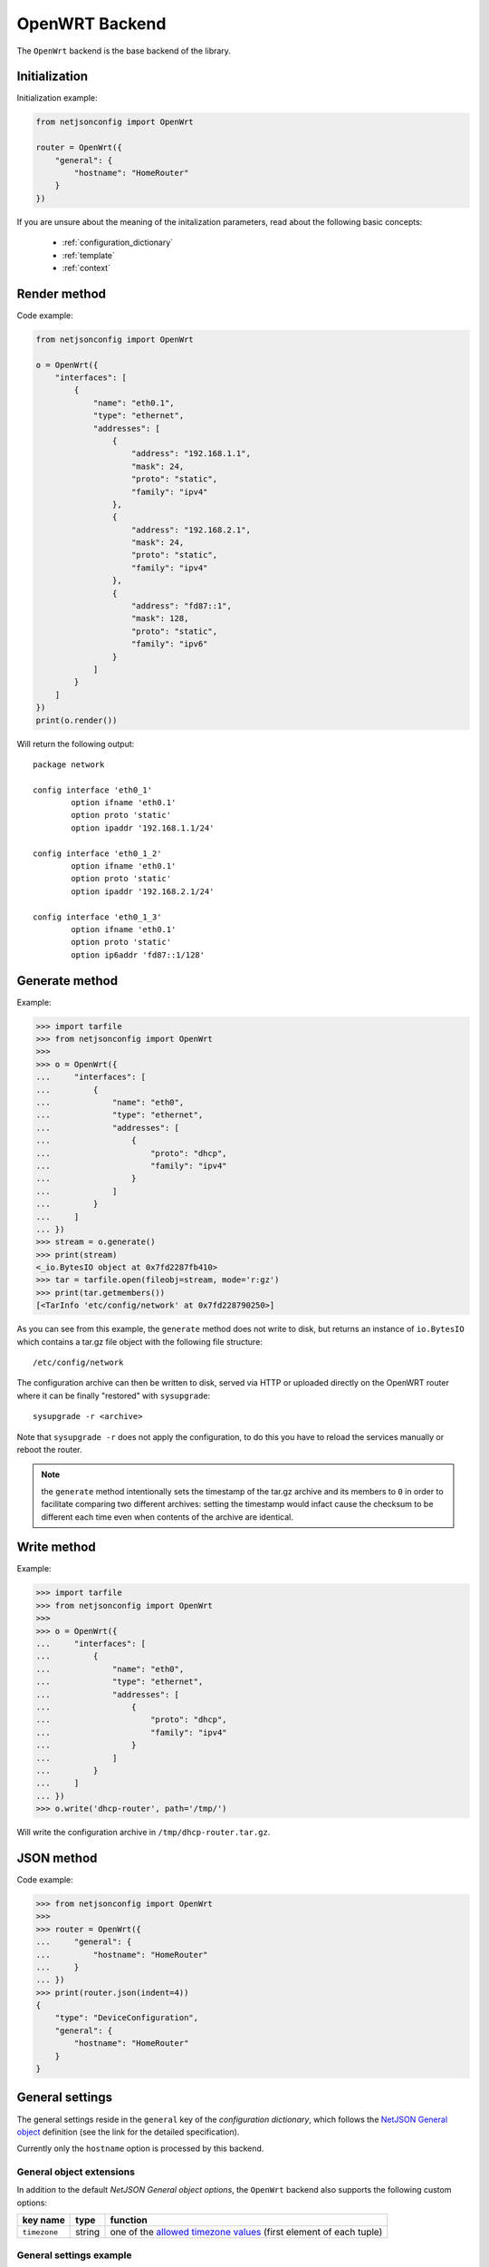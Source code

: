 ===============
OpenWRT Backend
===============

The ``OpenWrt`` backend is the base backend of the library.

Initialization
--------------

.. automethod:: netjsonconfig.OpenWrt.__init__

Initialization example:

.. code-block:: python

    from netjsonconfig import OpenWrt

    router = OpenWrt({
        "general": {
            "hostname": "HomeRouter"
        }
    })

If you are unsure about the meaning of the initalization parameters,
read about the following basic concepts:

    * :ref:`configuration_dictionary`
    * :ref:`template`
    * :ref:`context`

Render method
-------------

.. automethod:: netjsonconfig.OpenWrt.render

Code example:

.. code-block:: python

    from netjsonconfig import OpenWrt

    o = OpenWrt({
        "interfaces": [
            {
                "name": "eth0.1",
                "type": "ethernet",
                "addresses": [
                    {
                        "address": "192.168.1.1",
                        "mask": 24,
                        "proto": "static",
                        "family": "ipv4"
                    },
                    {
                        "address": "192.168.2.1",
                        "mask": 24,
                        "proto": "static",
                        "family": "ipv4"
                    },
                    {
                        "address": "fd87::1",
                        "mask": 128,
                        "proto": "static",
                        "family": "ipv6"
                    }
                ]
            }
        ]
    })
    print(o.render())

Will return the following output::

    package network

    config interface 'eth0_1'
            option ifname 'eth0.1'
            option proto 'static'
            option ipaddr '192.168.1.1/24'

    config interface 'eth0_1_2'
            option ifname 'eth0.1'
            option proto 'static'
            option ipaddr '192.168.2.1/24'

    config interface 'eth0_1_3'
            option ifname 'eth0.1'
            option proto 'static'
            option ip6addr 'fd87::1/128'

Generate method
---------------

.. automethod:: netjsonconfig.OpenWrt.generate

Example:

.. code-block:: python

    >>> import tarfile
    >>> from netjsonconfig import OpenWrt
    >>>
    >>> o = OpenWrt({
    ...     "interfaces": [
    ...         {
    ...             "name": "eth0",
    ...             "type": "ethernet",
    ...             "addresses": [
    ...                 {
    ...                     "proto": "dhcp",
    ...                     "family": "ipv4"
    ...                 }
    ...             ]
    ...         }
    ...     ]
    ... })
    >>> stream = o.generate()
    >>> print(stream)
    <_io.BytesIO object at 0x7fd2287fb410>
    >>> tar = tarfile.open(fileobj=stream, mode='r:gz')
    >>> print(tar.getmembers())
    [<TarInfo 'etc/config/network' at 0x7fd228790250>]

As you can see from this example, the ``generate`` method does not write to disk,
but returns an instance of ``io.BytesIO`` which contains a tar.gz file object with the
following file structure::

    /etc/config/network

The configuration archive can then be written to disk, served via HTTP or uploaded
directly on the OpenWRT router where it can be finally  "restored" with ``sysupgrade``::

    sysupgrade -r <archive>

Note that ``sysupgrade -r`` does not apply the configuration, to do this you have
to reload the services manually or reboot the router.

.. note::
   the ``generate`` method intentionally sets the timestamp of the tar.gz archive and its
   members to ``0`` in order to facilitate comparing two different archives: setting the
   timestamp would infact cause the checksum to be different each time even when contents
   of the archive are identical.

Write method
------------

.. automethod:: netjsonconfig.OpenWrt.write

Example:

.. code-block:: python

    >>> import tarfile
    >>> from netjsonconfig import OpenWrt
    >>>
    >>> o = OpenWrt({
    ...     "interfaces": [
    ...         {
    ...             "name": "eth0",
    ...             "type": "ethernet",
    ...             "addresses": [
    ...                 {
    ...                     "proto": "dhcp",
    ...                     "family": "ipv4"
    ...                 }
    ...             ]
    ...         }
    ...     ]
    ... })
    >>> o.write('dhcp-router', path='/tmp/')

Will write the configuration archive in ``/tmp/dhcp-router.tar.gz``.

JSON method
-----------

.. automethod:: netjsonconfig.OpenWrt.json

Code example:

.. code-block:: python

    >>> from netjsonconfig import OpenWrt
    >>>
    >>> router = OpenWrt({
    ...     "general": {
    ...         "hostname": "HomeRouter"
    ...     }
    ... })
    >>> print(router.json(indent=4))
    {
        "type": "DeviceConfiguration",
        "general": {
            "hostname": "HomeRouter"
        }
    }

General settings
----------------

The general settings reside in the ``general`` key of the
*configuration dictionary*, which follows the
`NetJSON General object <http://netjson.org/rfc.html#general1>`_ definition
(see the link for the detailed specification).

Currently only the ``hostname`` option is processed by this backend.

General object extensions
~~~~~~~~~~~~~~~~~~~~~~~~~

In addition to the default *NetJSON General object options*, the ``OpenWrt`` backend
also supports the following custom options:

+-------------------+---------+---------------------------------------------------------------------+
| key name          | type    | function                                                            |
+===================+=========+=====================================================================+
| ``timezone``      | string  | one of the `allowed timezone values`_ (first element of each tuple) |
+-------------------+---------+---------------------------------------------------------------------+

.. _allowed timezone values: https://github.com/openwisp/netjsonconfig/blob/master/netjsonconfig/backends/openwrt/timezones.py

General settings example
~~~~~~~~~~~~~~~~~~~~~~~~

The following *configuration dictionary*:

.. code-block:: python

    {
        "general": {
            "hostname": "routerA",
            "timezone": "UTC",
            "ula_prefix": "fd8e:f40a:6701::/48"
        }
    }

Will be rendered as follows::

    package system

    config system
            option hostname 'routerA'
            option timezone 'UTC'

    package network

    config globals 'globals'
            option ula_prefix 'fd8e:f40a:6701::/48'

Network interfaces
------------------

The network interface settings reside in the ``interfaces`` key of the
*configuration dictionary*, which must contain a list of
`NetJSON interface objects <http://netjson.org/rfc.html#interfaces1>`_
(see the link for the detailed specification).

There are 3 main type of interfaces:

* **network interfaces**: may be of type ``ethernet``, ``virtual``, ``loopback`` or ``other``
* **wireless interfaces**: must be of type ``wireless``
* **bridge interfaces**: must be of type ``bridge``

Interface object extensions
~~~~~~~~~~~~~~~~~~~~~~~~~~~

In addition to the default *NetJSON Interface object options*, the ``OpenWrt`` backend
also supports the following custom options for every type of interface:

+--------------+---------+-----------------------------------------------+
| key name     | type    | allowed values                                |
+==============+=========+===============================================+
| ``network``  | string  | logical interface name (UCI specific)         |
+--------------+---------+-----------------------------------------------+

In the following sections some examples of the most common use cases are shown.

Loopback interface example
~~~~~~~~~~~~~~~~~~~~~~~~~~

The following *configuration dictionary*:

.. code-block:: python

    {
        "interfaces": [
            {
                "name": "lo",
                "type": "loopback",
                "addresses": [
                    {
                        "address": "127.0.0.1",
                        "mask": 8,
                        "proto": "static",
                        "family": "ipv4"
                    }
                ]
            }
        ]
    }

Will be rendered as follows::

    package network

    config interface 'lo'
            option ifname 'lo'
            option ipaddr '127.0.0.1/8'
            option proto 'static'

Dualstack (IPv4 & IPv6)
~~~~~~~~~~~~~~~~~~~~~~~

The following *configuration dictionary*:

.. code-block:: python

    {
        "interfaces": [
            {
                "name": "eth0",
                "type": "ethernet",
                "addresses": [
                    {
                        "family": "ipv4",
                        "proto": "static",
                        "address": "10.27.251.1",
                        "mask": 24
                    },
                    {
                        "family": "ipv6",
                        "proto": "static",
                        "address": "fdb4:5f35:e8fd::1",
                        "mask": 48
                    }
                ]
            }
        ]
    }

Will be rendered as follows::

    package network

    config interface 'eth0'
            option ifname 'eth0'
            option ipaddr '10.27.251.1/24'
            option proto 'static'

    config interface 'eth0_2'
            option ifname 'eth0'
            option ip6addr 'fdb4:5f35:e8fd::1/48'
            option proto 'static'

DNS servers and search domains
~~~~~~~~~~~~~~~~~~~~~~~~~~~~~~

DNS servers can be set using ``dns_servers``, while search domains can be set using
``dns_search``.

If specified, these values will be automatically added in every
interface, unless an interface has DHCP enabled, in which case
the UCI output won't contain the ``dns`` option, eg:

.. code-block:: python

    {
        "dns_servers": ["10.11.12.13", "8.8.8.8"],
        "dns_search": ["openwisp.org", "netjson.org"],
        "interfaces": [
            {
                "name": "eth0",
                "type": "ethernet",
                "addresses": [
                    {
                        "address": "192.168.1.1",
                        "mask": 24,
                        "proto": "static",
                        "family": "ipv4"
                    }
                ]
            },
            # the following interface has DHCP enabled
            # and it won't contain the dns setting
            {
                "name": "eth1",
                "type": "ethernet",
                "addresses": [
                    {
                        "proto": "dhcp",
                        "family": "ipv4"
                    }
                ]
            }
        ]
    }

Will return the following UCI output::

    package network

    config interface 'eth0'
            option dns '10.11.12.13 8.8.8.8'
            option dns_search 'openwisp.org netjson.org'
            option ifname 'eth0'
            option ipaddr '192.168.1.1/24'
            option proto 'static'

    config interface 'eth1'
            option dns_search 'openwisp.org netjson.org'
            option ifname 'eth1'
            option proto 'dhcp'

DHCP ipv6 ethernet interface
~~~~~~~~~~~~~~~~~~~~~~~~~~~~

The following *configuration dictionary*:

.. code-block:: python

    {
        "interfaces": [
            {
                "name": "eth0",
                "network": "lan",
                "type": "ethernet",
                "addresses": [
                    {
                        "proto": "dhcp",
                        "family": "ipv6"
                    }
                ]
            }
        ]
    }

Will be rendered as follows::

    package network

    config interface 'lan'
            option ifname 'eth0'
            option proto 'dchpv6'

Bridge settings
---------------

Interfaces of type ``bridge`` can contain a few options that are specific for network bridges:

* ``bridge_members``: interfaces that are members of the bridge
* ``stp``: spanning tree protocol

The ``OpenWrt`` backend NetJSON extensions for bridge interfaces:

+-------------------+---------+-------------+-------------------------------------------------------------+
| key name          | type    | default     | allowed values                                              |
+===================+=========+=============+=============================================================+
| ``igmp_snooping`` | boolean | ``True``    | sets the ``multicast_snooping`` kernel setting for a bridge |
+-------------------+---------+-------------+-------------------------------------------------------------+

Bridge interface example
~~~~~~~~~~~~~~~~~~~~~~~~

The following *configuration dictionary*:

.. code-block:: python

    {
        "interfaces": [
            {
                "name": "eth0.1",
                "network": "lan",
                "type": "ethernet"
            },
            {
                "name": "eth0.2",
                "network": "wan",
                "type": "ethernet"
            },
            {
                "name": "lan_bridge",  # will be named "br-lan_bridge" by OpenWRT
                "type": "bridge",
                "stp": True,  # enable spanning tree protocol
                "igmp_snooping": True,  # enable imgp snooping
                "bridge_members": [
                    "eth0.1",
                    "eth0.2"
                ],
                "addresses": [
                    {
                        "address": "172.17.0.2",
                        "mask": 24,
                        "proto": "static",
                        "family": "ipv4"
                    }
                ]
            }
        ]
    }

Will be rendered as follows::

    package network

    config interface 'lan'
            option ifname 'eth0.1'
            option proto 'none'

    config interface 'wan'
            option ifname 'eth0.2'
            option proto 'none'

    config interface 'lan_bridge'
            option ifname 'eth0.1 eth0.2'
            option igmp_snooping '1'
            option ipaddr '172.17.0.2/24'
            option proto 'static'
            option type 'bridge'
            option stp '1'

Wireless settings
-----------------

Interfaces of type ``wireless`` may contain a lot of different combination
of settings to configure wireless connectivity: from simple access points,
to 802.1x authentication, 802.11s mesh networks, adhoc mesh networks, WDS repeaters and much more.

The ``OpenWrt`` backend NetJSON extensions for wireless interfaces:

+---------------+---------+-------------+------------------------------------------------------+
| key name      | type    | default     | allowed values                                       |
+===============+=========+=============+======================================================+
| ``network``   | array   | ``[]``      | attached networks; if left blank will be             |
|               |         |             | automatically determined                             |
+---------------+---------+-------------+------------------------------------------------------+

Some extensions are applicable only when ``mode`` is ``access_point``:

+---------------+---------+-------------+------------------------------------------------------+
| key name      | type    | default     | allowed values                                       |
+===============+=========+=============+======================================================+
| ``wmm``       | boolean | ``True``    | enables WMM (802.11e) support                        |
+---------------+---------+-------------+------------------------------------------------------+
| ``isolate``   | boolean | ``False``   | isolate wireless clients from one another            |
+---------------+---------+-------------+------------------------------------------------------+
| ``macfilter`` | string  | ``disable`` | ACL policy, accepts: "disable", "allow" and "deny"   |
+---------------+---------+-------------+------------------------------------------------------+
| ``maclist``   | array   | ``[]``      | mac addresses filtered according to macfilter policy |
+---------------+---------+-------------+------------------------------------------------------+

These extensions must be used the ``wireless`` object of a wireless interface eg:

.. code-block:: python

    {
        "interfaces": [
            {
                "name": "wlan0",
                "type": "wireless",
                "wireless": {
                    "radio": "radio0",
                    "mode": "access_point",
                    "ssid": "myWiFi",
                    # OpenWrt backend NetJSON extensions
                    "wmm": True,
                    "isolate": True
                }
            }
        ]
    }

The same applies for custom configuration options not included in the ``OpenWrt`` backend schema:

.. code-block:: python

    {
        "interfaces": [
            {
                "name": "wlan0",
                "type": "wireless",
                "wireless": {
                    "radio": "radio0",
                    "mode": "access_point",
                    "ssid": "myWiFi",
                    # custom configuration options not defined
                    # in the OpenWrt backend schema
                    "beacon_int": 200,
                    "noscan": True,
                    "custom1": "made-up-for-example-purposes",
                }
            }
        ]
    }

In the following sections some examples of the most common use cases are shown.

Wireless access point
~~~~~~~~~~~~~~~~~~~~~

The following *configuration dictionary* represent one of the most
common wireless access point configuration:

.. code-block:: python

    {
        "interfaces": [
            {
                "name": "wlan0",
                "type": "wireless",
                "wireless": {
                    "radio": "radio0",
                    "mode": "access_point",
                    "ssid": "myWiFi",
                    "wmm": True,  # 802.11e
                    "isolate": True  # client isolation
                }
            }
        ]
    }

UCI output::

    package network

    config interface 'wlan0'
            option ifname 'wlan0'
            option proto 'none'

    package wireless

    config wifi-iface
            option device 'radio0'
            option ifname 'wlan0'
            option isolate '1'
            option mode 'ap'
            option network 'wlan0'
            option ssid 'myWiFi'
            option wmm '1'

.. note::
   the ``network`` option of the ``wifi-iface`` directive is filled in automatically
   but can be overridden if needed by setting the ``network`` option in the ``wireless``
   section of the *configuration dictionary*. The next example shows how to do this.

.. _wireless_network_option:

Wireless attached to a different network
~~~~~~~~~~~~~~~~~~~~~~~~~~~~~~~~~~~~~~~~

In some cases you might want to attach a wireless interface to a different network,
for example, you might want to attach a wireless interface to a bridge:

.. code-block:: python

    {
        "interfaces": [
            {
                "name": "eth0",
                "type": "ethernet"
            },
            {
                "name": "wlan0",
                "type": "wireless",
                "wireless": {
                    "radio": "radio0",
                    "mode": "access_point",
                    "ssid": "wifi service",
                    # the wireless interface will be attached to the "lan" network
                    "network": ["lan"]
                }
            },
            {
                "name": "lan",  # the bridge will be named br-lan by OpenWRT
                "type": "bridge",
                "bridge_members": [
                    "eth0",
                    "wlan0"
                ],
                "addresses": [
                    {
                        "address": "192.168.0.2",
                        "mask": 24,
                        "proto": "static",
                        "family": "ipv4"
                    }
                ]
            }
        ]
    }

Will be rendered as follows::

    package network

    config interface 'eth0'
            option ifname 'eth0'
            option proto 'none'

    config interface 'wlan0'
            option ifname 'wlan0'
            option proto 'none'

    config interface 'lan'
            option ifname 'eth0 wlan0'
            option ipaddr '192.168.0.2/24'
            option proto 'static'
            option type 'bridge'

    package wireless

    config wifi-iface
            option device 'radio0'
            option ifname 'wlan0'
            option mode 'ap'
            option network 'lan'
            option ssid 'wifi service'

Wireless access point with macfilter ACL
~~~~~~~~~~~~~~~~~~~~~~~~~~~~~~~~~~~~~~~~

The ``OpenWrt`` renderer supports a custom NetJSON extension for wireless access point
interfaces: ``macfilter`` (read more about ``macfilter`` and ``maclist`` on the
`OpenWRT documentation for Wireless configuration <https://wiki.openwrt.org/doc/uci/wireless#common_options>`_).

In the following example we ban two mac addresses from connecting to a wireless access point:

.. code-block:: python

    {
        "interfaces": [
            {
                "name": "wlan0",
                "type": "wireless",
                "wireless": {
                    "radio": "radio0",
                    "mode": "access_point",
                    "ssid": "MyWifiAP",
                    "macfilter": "deny",
                    "maclist": [
                        "E8:94:F6:33:8C:1D",
                        "42:6c:8f:95:0f:00"
                    ]
                }
            }
        ]
    }

UCI output::

    package network

    config interface 'wlan0'
            option ifname 'wlan0'
            option proto 'none'

    package wireless

    config wifi-iface
            option device 'radio0'
            option ifname 'wlan0'
            option macfilter 'deny'
            list maclist 'E8:94:F6:33:8C:1D'
            list maclist '42:6c:8f:95:0f:00'
            option mode 'ap'
            option network 'wlan0'
            option ssid 'MyWifiAP'

Wireless mesh (802.11s) example
~~~~~~~~~~~~~~~~~~~~~~~~~~~~~~~

Setting up **802.11s** interfaces is fairly simple, in the following example we
bridge ``eth0`` with ``mesh0``, the latter being a layer2 802.11s
wireless interface.

.. note::
   in 802.11s mesh mode the ``ssid`` property is not required,
   while ``mesh_id`` is mandatory.

.. code-block:: python

    {
        "interfaces": [
            {
                "name": "eth0",
                "type": "ethernet"
            },
            {
                "name": "mesh0",
                "type": "wireless",
                "wireless": {
                    "radio": "radio0",
                    "mode": "802.11s",
                    "mesh_id": "ninux",
                    "network": ["lan"]
                }
            },
            {
                "name": "lan",
                "type": "bridge",
                "bridge_members": ["eth0", "mesh0"],
                "addresses": [
                    {
                        "address": "192.168.0.1",
                        "mask": 24,
                        "proto": "static",
                        "family": "ipv4"
                    }
                ]
            }
        ]
    }

UCI output::

    package network

    config interface 'eth0'
            option ifname 'eth0'
            option proto 'none'

    config interface 'mesh0'
            option ifname 'mesh0'
            option proto 'none'

    config interface 'lan'
            option ifname 'eth0 mesh0'
            option ipaddr '192.168.0.1/24'
            option proto 'static'
            option type 'bridge'

    package wireless

    config wifi-iface
            option device 'radio0'
            option ifname 'mesh0'
            option mesh_id 'ninux'
            option mode 'mesh'
            option network 'lan'

Wireless mesh (adhoc) example
~~~~~~~~~~~~~~~~~~~~~~~~~~~~~

In wireless adhoc mode, the ``bssid`` property is required.

The following example:

.. code-block:: python

    {
        "interfaces": [
            {
                "name": "wlan0",
                "type": "wireless",
                "wireless": {
                    "radio": "radio0",
                    "ssid": "freifunk",
                    "mode": "adhoc",
                    "bssid": "02:b8:c0:00:00:00"
                }
            }
        ]
    }

Will result in::

    package network

    config interface 'wlan0'
            option ifname 'wlan0'
            option proto 'none'

    package wireless

    config wifi-iface
            option bssid '02:b8:c0:00:00:00'
            option device 'radio0'
            option ifname 'wlan0'
            option mode 'adhoc'
            option network 'wlan0'
            option ssid 'freifunk'

WDS repeater example
~~~~~~~~~~~~~~~~~~~~

In the following example we show how to configure a WDS station and repeat the signal:

.. code-block:: python

    {
        "interfaces": [
            # client
            {
                "name": "wlan0",
                "type": "wireless",
                "wireless": {
                    "mode": "station",
                    "radio": "radio0",
                    "network": ["wds_bridge"],
                    "ssid": "FreeRomaWifi",
                    "bssid": "C0:4A:00:2D:05:FD",
                    "wds": True
                }
            },
            # repeater access point
            {
                "name": "wlan1",
                "type": "wireless",
                "wireless": {
                    "mode": "access_point",
                    "radio": "radio1",
                    "network": ["wds_bridge"],
                    "ssid": "FreeRomaWifi"
                }
            },
            # WDS bridge
            {
                "name": "br-wds",
                "network": "wds_bridge",
                "type": "bridge",
                "addresses": [
                    {
                        "proto": "dhcp",
                        "family": "ipv4"
                    }
                ],
                "bridge_members": [
                    "wlan0",
                    "wlan1",
                ]
            }
        ]
    }

Will result in::

    package network

    config interface 'wlan0'
            option ifname 'wlan0'
            option proto 'none'

    config interface 'wlan1'
            option ifname 'wlan1'
            option proto 'none'

    config interface 'br_wds'
            option ifname 'wlan0 wlan1'
            option network 'wds_bridge'
            option proto 'dhcp'
            option type 'bridge'

    package wireless

    config wifi-iface
            option bssid 'C0:4A:00:2D:05:FD'
            option device 'radio0'
            option ifname 'wlan0'
            option mode 'sta'
            option network 'wds_bridge'
            option ssid 'FreeRomaWifi'
            option wds '1'

    config wifi-iface
            option device 'radio1'
            option ifname 'wlan1'
            option mode 'ap'
            option network 'wds_bridge'
            option ssid 'FreeRomaWifi'

WPA2 Personal (Pre-Shared Key)
~~~~~~~~~~~~~~~~~~~~~~~~~~~~~~

The following example shows a typical wireless access
point using *WPA2 Personal (Pre-Shared Key)* encryption:

.. code-block:: python

    {
        "interfaces": [
            {
                "name": "wlan0",
                "type": "wireless",
                "wireless": {
                    "radio": "radio0",
                    "mode": "access_point",
                    "ssid": "wpa2-personal",
                    "encryption": {
                        "protocol": "wpa2_personal",
                        # possible cipher values are:
                        #   "auto", "tkip", "ccmp", and "tkip+ccmp"
                        "cipher": "tkip+ccmp",
                        "key": "passphrase012345"
                    }
                }
            }
        ]
    }

UCI output::

    package network

    config interface 'wlan0'
            option ifname 'wlan0'
            option proto 'none'

    package wireless

    config wifi-iface
            option device 'radio0'
            option encryption 'psk2+tkip+ccmp'
            option ifname 'wlan0'
            option key 'passphrase012345'
            option mode 'ap'
            option network 'wlan0'
            option ssid 'wpa2-personal'

WPA2 Enterprise (802.1x) ap
~~~~~~~~~~~~~~~~~~~~~~~~~~~

The following example shows a typical wireless access
point using *WPA2 Enterprise (802.1x)* security on **OpenWRT**,
you can use this type of configuration for networks like
`eduroam <https://www.eduroam.org/>`_:

.. code-block:: python

    {
        "interfaces": [
            {
                "name": "wlan0",
                "type": "wireless",
                "wireless": {
                    "radio": "radio0",
                    "mode": "access_point",
                    "ssid": "eduroam",
                    "encryption": {
                        "protocol": "wpa2_enterprise",
                        "cipher": "auto",
                        "key": "radius_secret",
                        "server": "192.168.0.1",
                        "port": 1812,
                        "acct_server": "192.168.0.2",
                        "acct_port": 1813,
                    }
                }
            }
        ]
    }

UCI Output::

    package network

    config interface 'wlan0'
            option ifname 'wlan0'
            option proto 'none'

    package wireless

    config wifi-iface
            option acct_port '1813'
            option acct_server '192.168.0.2'
            option device 'radio0'
            option encryption 'wpa2'
            option ifname 'wlan0'
            option key 'radius_secret'
            option mode 'ap'
            option network 'wlan0'
            option port '1812'
            option server '192.168.0.1'
            option ssid 'eduroam'

WPA2 Enterprise (802.1x) client
~~~~~~~~~~~~~~~~~~~~~~~~~~~~~~~

*WPA2 Enterprise (802.1x)* client example:

.. code-block:: python

    {
        "interfaces": [
            {
                "name": "wlan0",
                "type": "wireless",
                "wireless": {
                    "radio": "radio0",
                    "mode": "station",
                    "ssid": "enterprise-client",
                    "bssid": "00:26:b9:20:5f:09",
                    "encryption": {
                        "protocol": "wpa2_enterprise",
                        "cipher": "auto",
                        "eap_type": "tls",
                        "identity": "test-identity",
                        "password": "test-password",
                    }
                }
            }
        ]
    }

UCI Output::

    package network

    config interface 'wlan0'
            option ifname 'wlan0'
            option proto 'none'

    package wireless

    config wifi-iface
            option bssid '00:26:b9:20:5f:09'
            option device 'radio0'
            option eap_type 'tls'
            option encryption 'wpa2'
            option identity 'test-identity'
            option ifname 'wlan0'
            option mode 'sta'
            option network 'wlan0'
            option password 'test-password'
            option ssid 'enterprise-client'

Radio settings
--------------

The radio settings reside in the ``radio`` key of the *configuration dictionary*,
which must contain a list of `NetJSON radio objects <http://netjson.org/rfc.html#radios1>`_
(see the link for the detailed specification).

Radio object extensions
~~~~~~~~~~~~~~~~~~~~~~~

In addition to the default *NetJSON Radio object options*, the ``OpenWrt`` backend
also requires setting the following additional options for each radio in the list:

+--------------+---------+-----------------------------------------------+
| key name     | type    | allowed values                                |
+==============+=========+===============================================+
| ``driver``   | string  | mac80211, madwifi, ath5k, ath9k, broadcom     |
+--------------+---------+-----------------------------------------------+
| ``protocol`` | string  | 802.11a, 802.11b, 802.11g, 802.11n, 802.11ac  |
+--------------+---------+-----------------------------------------------+

Radio example
~~~~~~~~~~~~~

The following *configuration dictionary*:

.. code-block:: python

    {
        "radios": [
            {
                "name": "radio0",
                "phy": "phy0",
                "driver": "mac80211",
                "protocol": "802.11n",
                "channel": 11,
                "channel_width": 20,
                "tx_power": 5,
                "country": "IT"
            },
            {
                "name": "radio1",
                "phy": "phy1",
                "driver": "mac80211",
                "protocol": "802.11n",
                "channel": 36,
                "channel_width": 20,
                "tx_power": 4,
                "country": "IT"
            }
        ]
    }

Will be rendered as follows::

    package wireless

    config wifi-device 'radio0'
            option channel '11'
            option country 'IT'
            option htmode 'HT20'
            option hwmode '11g'
            option phy 'phy0'
            option txpower '5'
            option type 'mac80211'

    config wifi-device 'radio1'
            option channel '36'
            option country 'IT'
            option disabled '0'
            option htmode 'HT20'
            option hwmode '11a'
            option phy 'phy1'
            option txpower '4'
            option type 'mac80211'

Automatic channel selection example
~~~~~~~~~~~~~~~~~~~~~~~~~~~~~~~~~~~

If you need to use the "automatic channel selection" feature of OpenWRT, you must set
the channel to ``0`` and, unless you are using neither **802.11n** nor **802.11ac**,
you must set the ``hwmode`` property to tell OpenWRT which band to use
(11g for 2.4 Ghz, 11a for 5 GHz).

The following example sets "automatic channel selection" for two radios, the first radio uses
**802.11n** in the 2.4 GHz band, while the second uses **802.11ac** in the 5 GHz band.

.. code-block:: python

    {
        "radios": [
            {
                "name": "radio0",
                "phy": "phy0",
                "driver": "mac80211",
                "protocol": "802.11n",
                "channel": 0,  # 0 stands for auto
                "hwmode": "11g",  # must set this explicitly, 11g means 2.4 GHz band
                "channel_width": 20
            },
            {
                "name": "radio1",
                "phy": "phy1",
                "driver": "mac80211",
                "protocol": "802.11ac",
                "channel": 0,  # 0 stands for auto
                "hwmode": "11a",  # must set this explicitly, 11a means 5 GHz band
                "channel_width": 80
            }
        ]
    }

UCI output::

    package wireless

    config wifi-device 'radio0'
            option channel 'auto'
            option htmode 'HT20'
            option hwmode '11g'
            option phy 'phy0'
            option type 'mac80211'

    config wifi-device 'radio1'
            option channel 'auto'
            option htmode 'VHT80'
            option hwmode '11a'
            option phy 'phy1'
            option type 'mac80211'

802.11ac example
~~~~~~~~~~~~~~~~

In the following example we show how to configure an *802.11ac* capable radio:

.. code-block:: python

    {
        "radios": [
            {
                "name": "radio0",
                "phy": "phy0",
                "driver": "mac80211",
                "protocol": "802.11ac",
                "channel": 36,
                "channel_width": 80,
            }
        ]
    }

UCI output::

    package wireless

    config wifi-device 'radio0'
            option channel '36'
            option htmode 'VHT80'
            option hwmode '11a'
            option phy 'phy0'
            option type 'mac80211'

Static Routes
-------------

The static routes settings reside in the ``routes`` key of the *configuration dictionary*,
which must contain a list of `NetJSON Static Route objects <http://netjson.org/rfc.html#routes1>`_
(see the link for the detailed specification).

Static route object extensions
~~~~~~~~~~~~~~~~~~~~~~~~~~~~~~

In addition to the default *NetJSON Route object options*, the ``OpenWrt`` backend
also allows to define the following optional settings:

+--------------+---------+-------------+---------------------------------------------------+
| key name     | type    | default     | description                                       |
+==============+=========+=============+===================================================+
| ``type``     | string  | ``unicast`` | unicast, local, broadcast, multicast, unreachable |
|              |         |             | prohibit, blackhole, anycast                      |
+--------------+---------+-------------+---------------------------------------------------+
| ``mtu``      | string  | ``None``    | MTU for route, only numbers are allowed           |
+--------------+---------+-------------+---------------------------------------------------+
| ``table``    | string  | ``None``    | Routing table id, only numbers are allowed        |
+--------------+---------+-------------+---------------------------------------------------+
| ``onlink``   | boolean |  ``False``  | When enabled, gateway is on link even if the      |
|              |         |             | gateway does not match any interface prefix       |
+--------------+---------+-------------+---------------------------------------------------+

Static route example
~~~~~~~~~~~~~~~~~~~~

The following *configuration dictionary*:

.. code-block:: python

    {
        "routes": [
            {
                "device": "eth1",
                "destination": "192.168.4.1/24",
                "next": "192.168.2.2",
                "cost": 2,
                "source": "192.168.1.10",
                "table": "2",
                "onlink": True,
                "mtu": "1450"
            },
            {
                "device": "eth1",
                "destination": "fd89::1/128",
                "next": "fd88::1",
                "cost": 0,
            }
        ]
    }

Will be rendered as follows::

    package network

    config route 'route1'
            option gateway '192.168.2.2'
            option interface 'eth1'
            option metric '2'
            option mtu '1450'
            option netmask '255.255.255.0'
            option onlink '1'
            option source '192.168.1.10'
            option table '2'
            option target '192.168.4.1'

    config route6
            option gateway 'fd88::1'
            option interface 'eth1'
            option metric '0'
            option target 'fd89::1/128'

Policy routing
--------------

The policy routing settings reside in the ``ip_rule`` key of the
*configuration dictionary*, which is a custom NetJSON extension not present in the
original NetJSON RFC.

The ``ip_rule`` key must contain a list of rules, each rule allows the following options:

+-------------------+---------+
| key name          | type    |
+===================+=========+
| ``in``            | string  |
+-------------------+---------+
| ``out``           | string  |
+-------------------+---------+
| ``src``           | string  |
+-------------------+---------+
| ``tos``           | string  |
+-------------------+---------+
| ``mark``          | string  |
+-------------------+---------+
| ``invert``        | boolean |
+-------------------+---------+
| ``lookup``        | string  |
+-------------------+---------+
| ``goto``          | integer |
+-------------------+---------+
| ``action``        | string  |
+-------------------+---------+

For the function and meaning of each key consult the relevant
`OpenWrt documentation about rule directives <https://wiki.openwrt.org/doc/uci/network#ip_rules>`_.

Policy routing example
~~~~~~~~~~~~~~~~~~~~~~

The following *configuration dictionary*:

.. code-block:: python

    {
        "ip_rules": [
            {
                "in": "eth0",
                "out": "eth1",
                "src": "192.168.1.0/24",
                "dest": "192.168.2.0/24",
                "tos": 2,
                "mark": "0x0/0x1",
                "invert": True,
                "lookup": "0",
                "action": "blackhole"
            },
            {
                "src": "192.168.1.0/24",
                "dest": "192.168.3.0/24",
                "goto": 0
            },
            {
                "in": "vpn",
                "dest": "fdca:1234::/64",
                "action": "prohibit"
            },
            {
                "in": "vpn",
                "src": "fdca:1235::/64",
                "action": "prohibit"
            }
        ]
    }

Will be rendered as follows::

    package network

    config rule
            option action 'blackhole'
            option dest '192.168.2.0/24'
            option in 'eth0'
            option invert '1'
            option lookup '0'
            option mark '0x0/0x1'
            option out 'eth1'
            option src '192.168.1.0/24'
            option tos '2'

    config rule
            option dest '192.168.3.0/24'
            option goto '0'
            option src '192.168.1.0/24'

    config rule6
            option action 'prohibit'
            option dest 'fdca:1234::/64'
            option in 'vpn'

    config rule6
            option action 'prohibit'
            option in 'vpn'
            option src 'fdca:1235::/64'

Programmable switch settings
----------------------------

The programmable switch settings reside in the ``switch`` key of the *configuration dictionary*,
which is a custom NetJSON extension not present in the original NetJSON RFC.

The ``switch`` key must contain a list of dictionaries, all the following keys are required:

+-------------------+---------+
| key name          | type    |
+===================+=========+
| ``name``          | string  |
+-------------------+---------+
| ``reset``         | boolean |
+-------------------+---------+
| ``enable_vlan``   | boolean |
+-------------------+---------+
| ``vlan``          | list    |
+-------------------+---------+

The elements of the ``vlan`` list must be dictionaries, all the following keys are required:

+-------------------+---------+
| key name          | type    |
+===================+=========+
| ``device``        | string  |
+-------------------+---------+
| ``reset``         | boolean |
+-------------------+---------+
| ``vlan``          | integer |
+-------------------+---------+
| ``ports``         | string  |
+-------------------+---------+

For the function and meaning of each key consult the relevant
`OpenWrt documentation about switch directives <https://wiki.openwrt.org/doc/uci/network#switch>`_.

Switch example
~~~~~~~~~~~~~~

The following *configuration dictionary*:

.. code-block:: python

    {
        "switch": [
            {
                "name": "switch0",
                "reset": True,
                "enable_vlan": True,
                "vlan": [
                    {
                        "device": "switch0",
                        "vlan": 1,
                        "ports": "0t 2 3 4 5"
                    },
                    {
                        "device": "switch0",
                        "vlan": 2,
                        "ports": "0t 1"
                    }
                ]
            }
        ]
    }

Will be rendered as follows::

    package network

    config switch
            option enable_vlan '1'
            option name 'switch0'
            option reset '1'

    config switch_vlan
            option device 'switch0'
            option ports '0t 2 3 4 5'
            option vlan '1'

    config switch_vlan
            option device 'switch0'
            option ports '0t 1'
            option vlan '2'

NTP settings
------------

The Network Time Protocol settings reside in the ``ntp`` key of the
*configuration dictionary*, which is a custom NetJSON extension not present in
the original NetJSON RFC.

The ``ntp`` key must contain a dictionary, the allowed options are:

+-------------------+---------+---------------------+
| key name          | type    | function            |
+===================+=========+=====================+
| ``enabled``       | boolean | ntp client enabled  |
+-------------------+---------+---------------------+
| ``enable_server`` | boolean | ntp server enabled  |
+-------------------+---------+---------------------+
| ``server``        | list    | list of ntp servers |
+-------------------+---------+---------------------+

NTP settings example
~~~~~~~~~~~~~~~~~~~~

The following *configuration dictionary*:

.. code-block:: python

    {
        "ntp": {
        "enabled": True,
        "enable_server": False,
        "server": [
            "0.openwrt.pool.ntp.org",
            "1.openwrt.pool.ntp.org",
            "2.openwrt.pool.ntp.org",
            "3.openwrt.pool.ntp.org"
        ]
    }

Will be rendered as follows::

    package system

    config timeserver 'ntp'
            list server '0.openwrt.pool.ntp.org'
            list server '1.openwrt.pool.ntp.org'
            list server '2.openwrt.pool.ntp.org'
            list server '3.openwrt.pool.ntp.org'
            option enable_server '0'
            option enabled '1'

LED settings
------------

The led settings reside in the ``led`` key of the *configuration dictionary*,
which is a custom NetJSON extension not present in the original NetJSON RFC.

The ``led`` key must contain a list of dictionaries, the allowed options are:

+-------------------+---------+
| key name          | type    |
+===================+=========+
| ``name``          | string  |
+-------------------+---------+
| ``default``       | boolean |
+-------------------+---------+
| ``dev``           | string  |
+-------------------+---------+
| ``sysfs``         | string  |
+-------------------+---------+
| ``trigger``       | string  |
+-------------------+---------+
| ``delayoff``      | integer |
+-------------------+---------+
| ``delayon``       | integer |
+-------------------+---------+
| ``interval``      | integer |
+-------------------+---------+
| ``message``       | string  |
+-------------------+---------+
| ``mode``          | string  |
+-------------------+---------+

The required keys are:

* ``name``
* ``sysfs``
* ``trigger``

For the function and meaning of each key consult the relevant
`OpenWrt documentation about led directives <https://wiki.openwrt.org/doc/uci/system#leds>`_.

LED settings example
~~~~~~~~~~~~~~~~~~~~

The following *configuration dictionary*:

.. code-block:: python

    {
        "led": [
            {
                "name": "USB1",
                "sysfs": "tp-link:green:usb1",
                "trigger": "usbdev",
                "dev": "1-1.1",
                "interval": 50
            },
            {
                "name": "USB2",
                "sysfs": "tp-link:green:usb2",
                "trigger": "usbdev",
                "dev": "1-1.2",
                "interval": 50
            },
            {
                "name": "WLAN2G",
                "sysfs": "tp-link:blue:wlan2g",
                "trigger": "phy0tpt"
            }
        ]
    }

Will be rendered as follows::

    package system

    config led 'led_usb1'
            option dev '1-1.1'
            option interval '50'
            option name 'USB1'
            option sysfs 'tp-link:green:usb1'
            option trigger 'usbdev'

    config led 'led_usb2'
            option dev '1-1.2'
            option interval '50'
            option name 'USB2'
            option sysfs 'tp-link:green:usb2'
            option trigger 'usbdev'

    config led 'led_wlan2g'
            option name 'WLAN2G'
            option sysfs 'tp-link:blue:wlan2g'
            option trigger 'phy0tpt'

Including custom options
------------------------

It is very easy to add configuration options that are not explicitly
defined in the schema of the ``OpenWrt`` backend.

For example, in some cases you may need to define a "ppp" interface,
which can use quite a few properties that are not defined in the schema:

.. code-block:: python

    from netjsonconfig import OpenWrt

    o = OpenWrt({
        "interfaces": [
            {
                "name": "ppp0",
                "type": "other",
                "proto": "ppp",
                "device": "/dev/usb/modem1",
                "username": "user1",
                "password": "pwd0123",
                "keepalive": 3,
                "ipv6": True
            }
        ]
    })
    print(o.render())

UCI output::

    package network

    config interface 'ppp0'
            option device '/dev/usb/modem1'
            option ifname 'ppp0'
            option ipv6 '1'
            option keepalive '3'
            option password 'pwd0123'
            option proto 'ppp'
            option username 'user1'

Including custom lists
----------------------

Under specific circumstances, OpenWRT allows adding configuration options in the form of lists.
Many of these UCI options are not defined in the *JSON-Schema* of the ``OpenWrt`` backend,
but the schema allows adding custom properties.

The ``OpenWrt`` backend recognizes list options for the following sections:

 * interface settings
 * ip address settings
 * wireless settings
 * radio settings

Interface list setting example
~~~~~~~~~~~~~~~~~~~~~~~~~~~~~~

The following example shows how to set a list of ``ip6class`` options:

.. code-block:: python

    o = OpenWrt({
        "interfaces": [
            {
                "name": "eth0",
                "type": "ethernet",
                "ip6class": ["wan6", "backbone"]
            }
        ]
    })
    print(o.render())

UCI Output::

    package network

    config interface 'eth0'
            option ifname 'eth0'
            list ip6class 'wan6'
            list ip6class 'backbone'
            option proto 'none'

Address list setting example
~~~~~~~~~~~~~~~~~~~~~~~~~~~~

The following example shows how to set a list of dhcp ``reqopts`` settings:

.. code-block:: python

    o = OpenWrt({
        "interfaces": [
            {
                "name": "eth0",
                "type": "ethernet",
                "addresses": [
                    {
                        "proto": "dhcp",
                        "family": "ipv4",
                        "reqopts": ["43", "54"]
                    }
                ]
            }
        ]
    })
    print(o.render())

UCI Output::

    package network

    config interface 'eth0'
            option ifname 'eth0'
            option proto 'dhcp'
            list reqopts '43'
            list reqopts '54'

Radio list setting example
~~~~~~~~~~~~~~~~~~~~~~~~~~

The following example shows how to set a list of advanced capabilities supported
by the radio using ``ht_capab``:

.. code-block:: python

    o = OpenWrt({
        "radios": [
            {
                "name": "radio0",
                "phy": "phy0",
                "driver": "mac80211",
                "protocol": "802.11n",
                "channel": 1,
                "channel_width": 20,
                "ht_capab": ["SMPS-STATIC", "SHORT-GI-20"]
            }
        ]
    })
    print(o.render())

UCI output::

    package wireless

    config wifi-device 'radio0'
            option channel '1'
            list ht_capab 'SMPS-STATIC'
            list ht_capab 'SHORT-GI-20'
            option htmode 'HT20'
            option hwmode '11g'
            option phy 'phy0'
            option type 'mac80211'

Wireless list setting example
~~~~~~~~~~~~~~~~~~~~~~~~~~~~~

The following example shows how to set the supported basic rates of a
wireless interface using ``basic_rate``:

.. code-block:: python

    o = OpenWrt({
        "interfaces": [
            {
                "name": "wlan0",
                "type": "wireless",
                "wireless": {
                    "radio": "radio0",
                    "mode": "access_point",
                    "ssid": "open",
                    "basic_rate": ["6000", "9000"]
                }
            }
        ]
    })
    print(o.render())

UCI output::

    package network

    config interface 'wlan0'
            option ifname 'wlan0'
            option proto 'none'

    package wireless

    config wifi-iface
            list basic_rate '6000'
            list basic_rate '9000'
            option device 'radio0'
            option ifname 'wlan0'
            option mode 'ap'
            option network 'wlan0'
            option ssid 'open'

Including additional files
--------------------------

The ``OpenWrt`` backend supports inclusion of arbitrary plain text files through
the ``files`` key of the *configuration dictionary*. The value of the ``files``
key must be a list in which each item is a dictionary representing a file, each
dictionary is structured as follows:

+-------------------+----------------+----------+----------------------------------------------------------+
| key name          | type           | required |function                                                  |
+===================+================+==========+==========================================================+
| ``path``          | string         | yes      | filesystem path, will be encoded in the tar.gz archive   |
+-------------------+----------------+----------+----------------------------------------------------------+
| ``contents``      | string         | yes      | plain text contents of the file, new lines must be       |
|                   |                |          | encoded as ``\n``                                        |
+-------------------+----------------+----------+----------------------------------------------------------+
| ``mode``          | string         | yes      | filesystem permissions, defaults to ``0644``             |
+-------------------+----------------+----------+----------------------------------------------------------+

The ``files`` key of the *configuration dictionary* is a custom NetJSON extension not
present in the original NetJSON RFC.

.. warning::
    The files are included in the output of the ``render`` method unless you pass
    ``files=False``, eg: ``openwrt.render(files=False)``

Plain file example
~~~~~~~~~~~~~~~~~~

The following example code will generate an archive with one file in ``/etc/crontabs/root``:

.. code-block:: python

    from netjsonconfig import OpenWrt

    o = OpenWrt({
        "files": [
            {
                "path": "/etc/crontabs/root",
                "mode": "0644",
                # new lines must be escaped with ``\n``
                "contents": '* * * * * echo "test" > /etc/testfile\n'
                            '* * * * * echo "test2" > /etc/testfile2'
            }
        ]
    })
    o.generate()

Executable script file example
~~~~~~~~~~~~~~~~~~~~~~~~~~~~~~

The following example will create an executable shell script:

.. code-block:: python

    o = OpenWrt({
        "files": [
            {
                "path": "/bin/hello_world",
                "mode": "0755",
                "contents": "#!/bin/sh\n"
                            "echo 'Hello world'"
            }
        ]
    })
    o.generate()

All the other settings
----------------------

Do you need to include some configuration directives that are not defined in the NetJSON
spec nor in the schema of the ``OpenWrt`` backend? **Don't panic!**

Netjsonconfig aims to be very flexible, that's why the ``OpenWrt`` backend ships
a ``DefaultRenderer``, which will try to parse any unrecognized key of the
*configuration dictionary* and render meaningful UCI output.

To supply configuration options to the ``DefaultRenderer`` a few prerequisites must be met:

* the name of the key must be the name of the package that needs to be configured
* the value of the key must be of type ``list``
* each element in the list must be of type ``dict``
* each ``dict`` MUST contain a key named ``config_name``
* each ``dict`` MAY contain a key named ``config_value``

This feature is best explained with a few examples.

Dropbear example
~~~~~~~~~~~~~~~~

The following *configuration dictionary*:

.. code-block:: python

    {
        "dropbear": [
            {
                "config_name": "dropbear",
                "PasswordAuth": "on",
                "RootPasswordAuth": "on",
                "Port": 22
            }
        ]
    }

Will be rendered as follows::

    package dropbear

    config dropbear
            option PasswordAuth 'on'
            option Port '22'
            option RootPasswordAuth 'on'

OpenVPN example
~~~~~~~~~~~~~~~

The following *configuration dictionary*:

.. code-block:: python

    {
        "openvpn": [
            {
                "config_name": "openvpn",
                "config_value": "client_tun_0",
                "enabled": True,
                "client": True,
                "dev": "tun",
                "proto": "tcp",
                "resolv_retry": "infinite",
                "nobind": True,
                "persist_tun": True,
                "persist_key": True,
                "ca": "/etc/openvpn/ca.crt",
                "cert": "/etc/openvpn/client.crt",
                "key": "/etc/openvpn/client.crt",
                "cipher": "BF-CBC",
                "comp_lzo": "yes",
                "remote": "vpn.myserver.com 1194",
                "enable": True,
                "tls_auth": "/etc/openvpn/ta.key 1",
                "verb": 5,
                "log": "/tmp/openvpn.log"
            }
        ]
    }

Will be rendered as follows::

    package openvpn

    config openvpn 'client_tun_0'
            option ca '/etc/openvpn/ca.crt'
            option cert '/etc/openvpn/client.crt'
            option cipher 'BF-CBC'
            option client '1'
            option comp_lzo 'yes'
            option dev 'tun'
            option enable '1'
            option enabled '1'
            option key '/etc/openvpn/client.crt'
            option log '/tmp/openvpn.log'
            option nobind '1'
            option persist_key '1'
            option persist_tun '1'
            option proto 'tcp'
            option remote 'owm.provinciawifi.it 1194'
            option resolv_retry 'infinite'
            option tls_auth '/etc/openvpn/ta.key 1'
            option verb '5'

